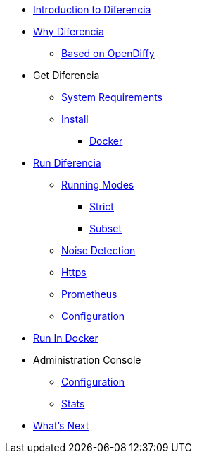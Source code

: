 * xref:index.adoc[Introduction to Diferencia]

* xref:why.adoc[Why Diferencia]
** xref:why.adoc#opendiffy[Based on OpenDiffy]

* Get Diferencia
** xref:supported-platforms.adoc[System Requirements]
** xref:installation.adoc[Install]
*** xref:installation.adoc#docker[Docker]

* xref:run-diferencia.adoc[Run Diferencia]

** xref:run-diferencia.adoc#modes[Running Modes]
*** xref:run-diferencia.adoc#strict[Strict]
*** xref:run-diferencia.adoc#subset[Subset]

** xref:run-diferencia.adoc#noise[Noise Detection]
** xref:https.adoc[Https]
** xref:prometheus.adoc[Prometheus]
** xref:run-diferencia.adoc#configuration[Configuration]

* xref:docker.adoc[Run In Docker]

* Administration Console
** xref:admin.adoc#admin-configuration[Configuration]
** xref:admin.adoc#stats-configuration[Stats]

* xref:what_next.adoc[What's Next]